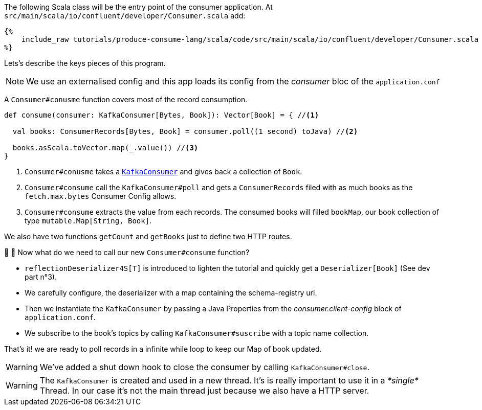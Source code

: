 The following Scala class will be the entry point of the consumer application.
At `src/main/scala/io/confluent/developer/Consumer.scala` add:

+++++
<pre class="snippet"><code class="java">{%
    include_raw tutorials/produce-consume-lang/scala/code/src/main/scala/io/confluent/developer/Consumer.scala
%}</code></pre>
+++++

Lets’s describe the keys pieces of this program.

NOTE: We use an externalised config and this app loads its config from the _consumer_ bloc of the `application.conf`

A `Consumer#conusme` function covers most of the record consumption.

[source,scala]
----
def consume(consumer: KafkaConsumer[Bytes, Book]): Vector[Book] = { //<1>

  val books: ConsumerRecords[Bytes, Book] = consumer.poll((1 second) toJava) //<2>

  books.asScala.toVector.map(_.value()) //<3>
}
----

<1> `Consumer#conusme` takes a
`https://kafka.apache.org/25/javadoc/org/apache/kafka/clients/consumer/KafkaConsumer.html[KafkaConsumer]`
and gives back a collection of `Book`.

<2> `Consumer#consume` call the `KafkaConsumer#poll` and gets a `ConsumerRecords` filed with as much books as the
`fetch.max.bytes` Consumer Config allows.

<3> `Consumer#consume` extracts the value from each records. The consumed books will filled `bookMap`, our book collection
of type `mutable.Map[String, Book]`.

We also have two functions `getCount` and `getBooks` just to define two HTTP routes.

🤔 🤔 Now what do we need to call our new `Consumer#consume` function?

- `reflectionDeserializer4S[T]` is introduced to lighten the tutorial and quickly get a `Deserializer[Book]`
(See dev part n°3).

- We carefully configure, the deserializer with a map containing the schema-registry url.

- Then we instantiate the `KafkaConsumer` by passing a Java Properties from the _consumer.client-config_ block of
`application.conf`.

- We subscribe to the book's topics by calling `KafkaConsumer#suscribe` with a topic name collection.

That's it! we are ready to poll records in a infinite while loop to keep our Map of book updated.

WARNING: We've added a shut down hook to close the consumer by calling `KafkaConsumer#close`.

WARNING: The `KafkaConsumer` is created and used in a new thread.
It's is really important to use it in a _*single*_ Thread.
In our case it's not the main thread just because we also have a HTTP server.
